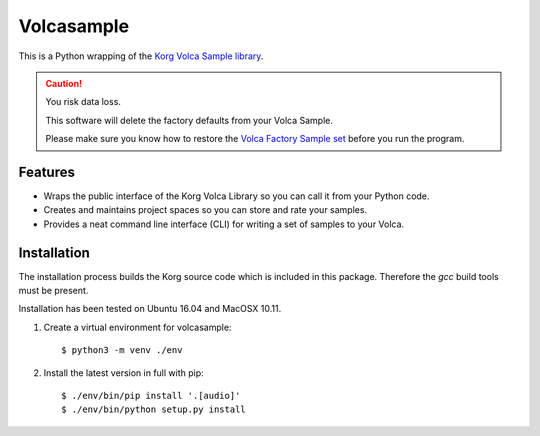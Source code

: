 ..  Titling
    ##++::==~~--''``

Volcasample
:::::::::::

This is a Python wrapping of the `Korg Volca Sample library`_.

.. caution:: You risk data loss.

   This software will delete the factory defaults from your Volca Sample.

   Please make sure you know how to restore the `Volca Factory Sample set`_
   before you run the program.

Features
========

* Wraps the public interface of the Korg Volca Library so you can call
  it from your Python code.
* Creates and maintains project spaces so you can store and rate your
  samples.
* Provides a neat command line interface (CLI) for writing a set of
  samples to your Volca.

Installation
============

The installation process builds the Korg source code which is included
in this package. Therefore the `gcc` build tools must be present.

Installation has been tested on Ubuntu 16.04 and MacOSX 10.11.

#. Create a virtual environment for volcasample::

    $ python3 -m venv ./env

#. Install the latest version in full with pip::

    $ ./env/bin/pip install '.[audio]'
    $ ./env/bin/python setup.py install

.. _Korg Volca Sample library: http://korginc.github.io/volcasample/index.html
.. _Volca Factory Sample set: http://www.korg.com/us/support/download/software/0/370/1476/
